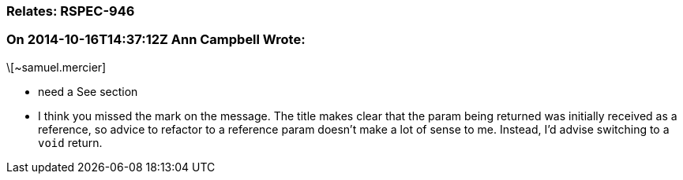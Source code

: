 === Relates: RSPEC-946

=== On 2014-10-16T14:37:12Z Ann Campbell Wrote:
\[~samuel.mercier] 

* need a See section
* I think you missed the mark on the message. The title makes clear that the param being returned was initially received as a reference, so advice to refactor to a reference param doesn't make a lot of sense to me. Instead, I'd advise switching to a ``++void++`` return.

